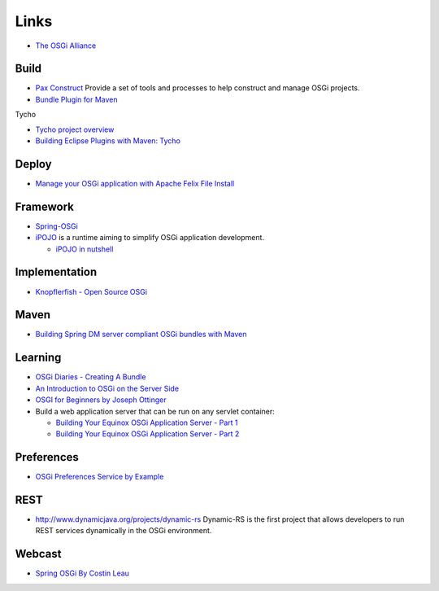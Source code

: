 Links
*****

- `The OSGi Alliance`_

Build
=====

- `Pax Construct`_ Provide a set of tools and processes to help construct and
  manage OSGi projects.
- `Bundle Plugin for Maven`_

Tycho

- `Tycho project overview`_
- `Building Eclipse Plugins with Maven: Tycho`_

Deploy
======

- `Manage your OSGi application with Apache Felix File Install`_

Framework
=========

- Spring-OSGi_
- iPOJO_ is a runtime aiming to simplify OSGi application development.

  - `iPOJO in nutshell`_

Implementation
==============

- `Knopflerfish - Open Source OSGi`_

Maven
=====

- `Building Spring DM server compliant OSGi bundles with Maven`_

Learning
========

- `OSGi Diaries - Creating A Bundle`_
- `An Introduction to OSGi on the Server Side`_
- `OSGI for Beginners by Joseph Ottinger`_

- Build a web application server that can be run on any servlet container:

  - `Building Your Equinox OSGi Application Server - Part 1`_
  - `Building Your Equinox OSGi Application Server - Part 2`_

Preferences
===========

- `OSGi Preferences Service by Example`_

REST
====

- http://www.dynamicjava.org/projects/dynamic-rs
  Dynamic-RS is the first project that allows developers to run REST services
  dynamically in the OSGi environment.

Webcast
=======

- `Spring OSGi By Costin Leau`_


.. _`The OSGi Alliance`: http://www.osgi.org/
.. _`Pax Construct`: http://wiki.ops4j.org/confluence/display/ops4j/Pax+Construct
.. _`Bundle Plugin for Maven`: http://felix.apache.org/site/maven-bundle-plugin-bnd.html
.. _`Tycho project overview`: http://docs.codehaus.org/display/M2ECLIPSE/Tycho+project+overview
.. _`Building Eclipse Plugins with Maven: Tycho`: http://blogs.sonatype.com/people/book/2008/11/07/building-eclipse-plugins-with-maven-tycho/
.. _`Manage your OSGi application with Apache Felix File Install`: http://www.osgilook.com/2009/08/17/manage-your-osgi-application-with-apache-felix-fileinstall/
.. _Spring-OSGi: http://www.springframework.org/osgi
.. _iPOJO: http://felix.apache.org/site/apache-felix-ipojo.html
.. _`iPOJO in nutshell`: http://blog.debbabi.net/2009/11/ipojo-in-nutshell.html
.. _`Knopflerfish - Open Source OSGi`: http://www.knopflerfish.org/
.. _`Building Spring DM server compliant OSGi bundles with Maven`: http://www.gridshore.nl/2009/01/03/building-spring-dm-server-compliant-osgi-bundles-with-maven/
.. _`OSGi Diaries - Creating A Bundle`: http://twasink.net/blog/2009/09/osgi-diaries-creating-a-bundle/
.. _`An Introduction to OSGi on the Server Side`: http://dev2dev.bea.com/pub/a/2007/12/osgi-introduction.html
.. _`OSGI for Beginners by Joseph Ottinger`: http://www.theserverside.com/tt/articles/article.tss?l=OSGiforBeginners
.. _`Building Your Equinox OSGi Application Server - Part 1`: http://eclipsesource.com/blogs/2009/08/15/building-your-equinox-based-appserver-part-1/
.. _`Building Your Equinox OSGi Application Server - Part 2`: http://eclipsesource.com/blogs/2009/08/17/building-your-equinox-appserver-p2/
.. _`OSGi Preferences Service by Example`: http://www.osgilook.com/2009/08/24/osgi-preferences-service-by-example/
.. _`Spring OSGi By Costin Leau`: http://www.bejug.org/confluenceBeJUG/display/PARLEYS/Spring+OSGi

